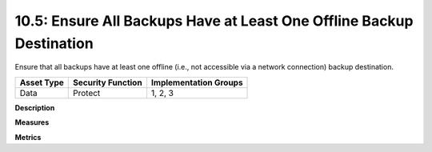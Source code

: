 10.5: Ensure All Backups Have at Least One Offline Backup Destination
=====================================================================

Ensure that all backups have at least one offline (i.e., not accessible via a network connection) backup destination.

.. list-table::
	:header-rows: 1

	* - Asset Type 
	  - Security Function
	  - Implementation Groups
	* - Data
	  - Protect
	  - 1, 2, 3

**Description**


**Measures**


**Metrics**


.. history
.. authors
.. license